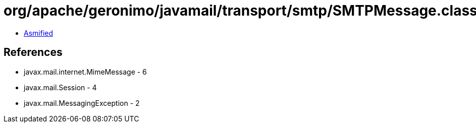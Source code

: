 = org/apache/geronimo/javamail/transport/smtp/SMTPMessage.class

 - link:SMTPMessage-asmified.java[Asmified]

== References

 - javax.mail.internet.MimeMessage - 6
 - javax.mail.Session - 4
 - javax.mail.MessagingException - 2
